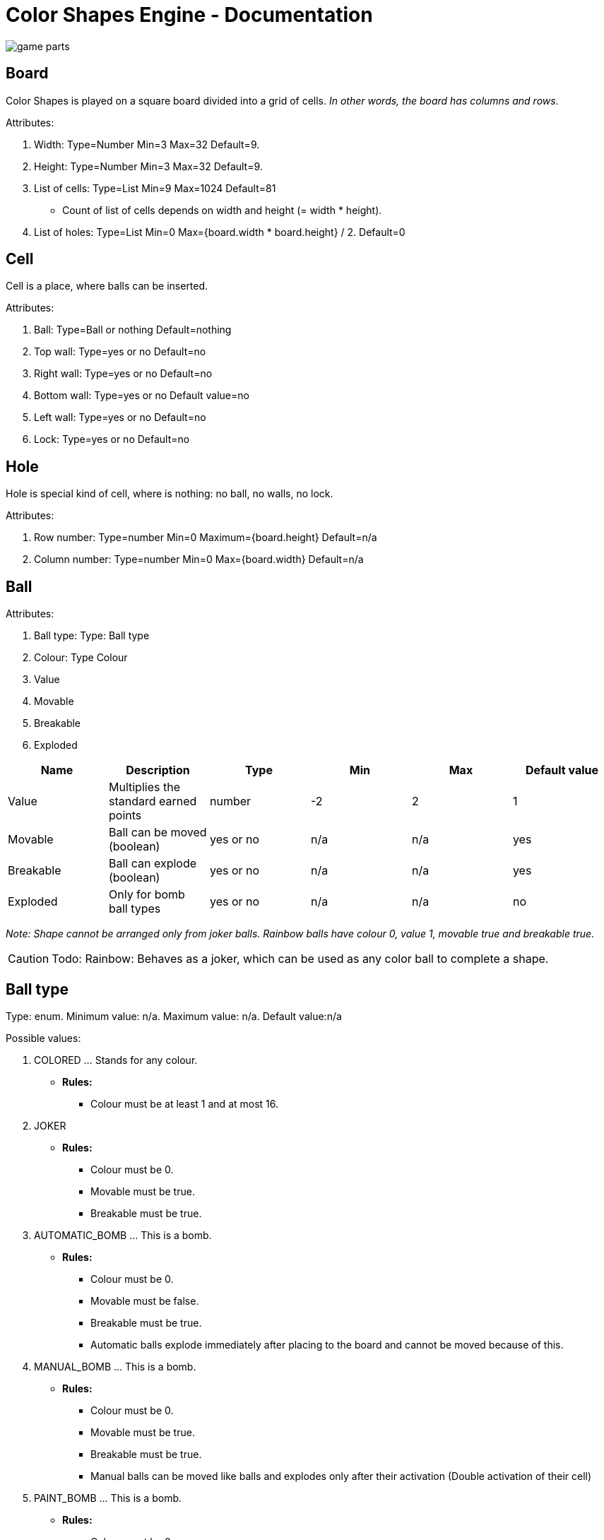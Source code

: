 = Color Shapes Engine - Documentation

////
weight=900
////

////
+++
title = "About"
date = "2023-05-09"
menu = "main"
+++
////


image::game_parts.png[]

== Board

Color Shapes is played on a square board divided into a grid of cells. _In other words, the board has columns and rows._

Attributes: 

. Width: Type=Number Min=3 Max=32 Default=9.
. Height: Type=Number Min=3 Max=32 Default=9.
. List of cells: Type=List Min=9 Max=1024 Default=81
   * Count of list of cells depends on width and height (= width * height).
. List of holes: Type=List Min=0 Max={board.width * board.height} / 2. Default=0

== Cell

Cell is a place, where balls can be inserted.

Attributes: 

. Ball: Type=Ball or nothing Default=nothing
. Top wall: Type=yes or no Default=no
. Right wall: Type=yes or no Default=no
. Bottom wall: Type=yes or no Default value=no
. Left wall: Type=yes or no Default=no
. Lock: Type=yes or no Default=no

== Hole

Hole is special kind of cell, where is nothing: no ball, no walls, no lock.

Attributes: 

1. Row number: Type=number Min=0 Maximum={board.height} Default=n/a
2. Column number: Type=number Min=0 Max={board.width} Default=n/a

== Ball
Attributes:

. Ball type: Type: Ball type
. Colour: Type Colour
. Value
. Movable
. Breakable
. Exploded


|===
|Name | Description | Type | Min | Max | Default value

| Value | Multiplies the standard earned points | number | -2 | 2 | 1
| Movable | Ball can be moved (boolean) | yes or no | n/a | n/a | yes
| Breakable | Ball can explode (boolean) | yes or no | n/a | n/a | yes
| Exploded | Only for bomb ball types | yes or no | n/a | n/a | no
|===

_Note: Shape cannot be arranged only from joker balls. Rainbow balls have colour 0, value 1, movable true and breakable true._

CAUTION: Todo: Rainbow: Behaves as a joker, which can be used as any color ball to complete a shape.

== Ball type

Type: enum. Minimum value: n/a. Maximum value: n/a. Default value:n/a

Possible values:

 . COLORED ... Stands for any colour.
 ** *Rules:*
 *** Colour must be at least 1 and at most 16.
 . JOKER
 ** *Rules:*
 *** Colour must be 0.
 *** Movable must be true.
 *** Breakable must be true.
 . AUTOMATIC_BOMB ... This is a bomb.
 ** *Rules:*
 *** Colour must be 0.
 *** Movable must be false.
 *** Breakable must be true.
 *** Automatic balls explode immediately after placing to the board and cannot be moved because of this.
 . MANUAL_BOMB ... This is a bomb.
 ** *Rules:*
 *** Colour must be 0.
 *** Movable must be true.
 *** Breakable must be true.
 *** Manual balls can be moved like balls and explodes only after their activation (Double activation of their cell)
 . PAINT_BOMB ... This is a bomb.
 ** *Rules:*
 *** Colour must be 0.
 *** Movable must be true.
 *** Breakable must be true.

== Colour

A number representing one of 16 colours.

Type=number Min=0 Max=16 Default=Min 1 and max 7

If colour is 0, then it means no colour.

 . light green
 . red
 . dark blue
 . yellow
 . light blue
 . purple
 . brown
 . pink
 . green
 . gold
 . orange
 . white
 . gray
 . black
 . blue
 . army green

== Wall

If a wall is present between two cells, then moving ball between these cells is forbidden.
 * No ball can be moved through a ball.

== Grid

If a cell has a grid, then moving a ball to or from this cell is forbidden.

== Preview bar 

Preview bar shows the next balls. Preview bar can be hidden.

You can see what balls will be randomly placed in the next turn on the next board, but this hint can be hidden to make the game a little bit harder.

== Player name

Default=Pretender


== Record player name

Default=Handicap

== Player score

Player score shows the current sum of earned points and is updated during the game every time, player earns new points.

== Record player score

Record player score shows the sum of earned points of the record player and is not changed during the game, because the record is changed only in case, a new game is finished with a record point count.
